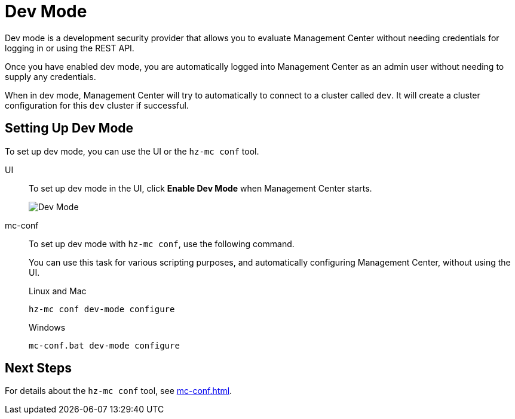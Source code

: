 = Dev Mode
:description: Dev mode is a development security provider that allows you to evaluate Management Center without needing credentials for logging in or using the REST API.

{description}

Once you have enabled dev mode, you are automatically logged into Management Center as an admin user without needing to supply any credentials.

When in dev mode, Management Center will try to automatically to connect to a cluster called `dev`.  It will create a cluster configuration for this `dev` cluster if successful.  

== Setting Up Dev Mode

To set up dev mode, you can use the UI or the `hz-mc conf` tool.

[tabs] 
====
UI::
+
--

To set up dev mode in the UI, click *Enable Dev Mode* when Management Center starts.

image:ROOT:ConfigureSecurityDevMode.png[Dev Mode]

--
mc-conf::
+
--
To set up dev mode with `hz-mc conf`, use the following command.

You can use this task for various scripting purposes, and automatically configuring Management Center, without using the UI.

.Linux and Mac
```bash
hz-mc conf dev-mode configure 
```

.Windows
[source,bash]
----
mc-conf.bat dev-mode configure
----
--
====

== Next Steps

For details about the `hz-mc conf` tool, see xref:mc-conf.adoc[].
